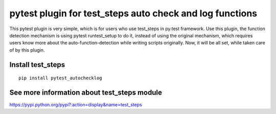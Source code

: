 pytest plugin for test_steps auto check and log functions
===============================================================

.. image:: https://pypip.in/v/pytest_autochecklog/badge.png
    :target: https://crate.io/packages/pytest_autochecklog/

.. image:: https://pypip.in/d/pytest_autochecklog/badge.png
    :target: https://crate.io/packages/pytest_autochecklog/

This pytest plugin is very simple, which is for users who use test_steps in py.test framework.
Use this plugin, the function detection mechanism is using pytest runtest_setup to do it, instead of
using the original mechanism, which requires users know more about the auto-function-detection while
writing scripts originally.
Now, it will be all set, while taken care of by this plugin.


Install test_steps
------------------

::

    pip install pytest_autochecklog




See more information about test_steps module
--------------------------------------------

https://pypi.python.org/pypi?:action=display&name=test_steps



